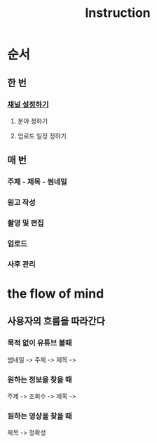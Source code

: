 #+title: Instruction

* 순서
** 한 번
*** [[file:./channel.org][채널 설정하기]]
**** 분야 정하기
**** 업로드 일정 정하기

** 매 번
*** 주제 - 제목 - 썸네일
*** 원고 작성
*** 촬영 및 편집
*** 업로드
*** 사후 관리

* the flow of mind
** 사용자의 흐름을 따라간다
*** 목적 없이 유튜브 볼때
썸네일 -> 주제 -> 제목 ->

*** 원하는 정보을 찾을 때
주제 -> 조회수 -> 제목 ->

*** 원하는 영상을 찾을 때
제목 -> 정확성
